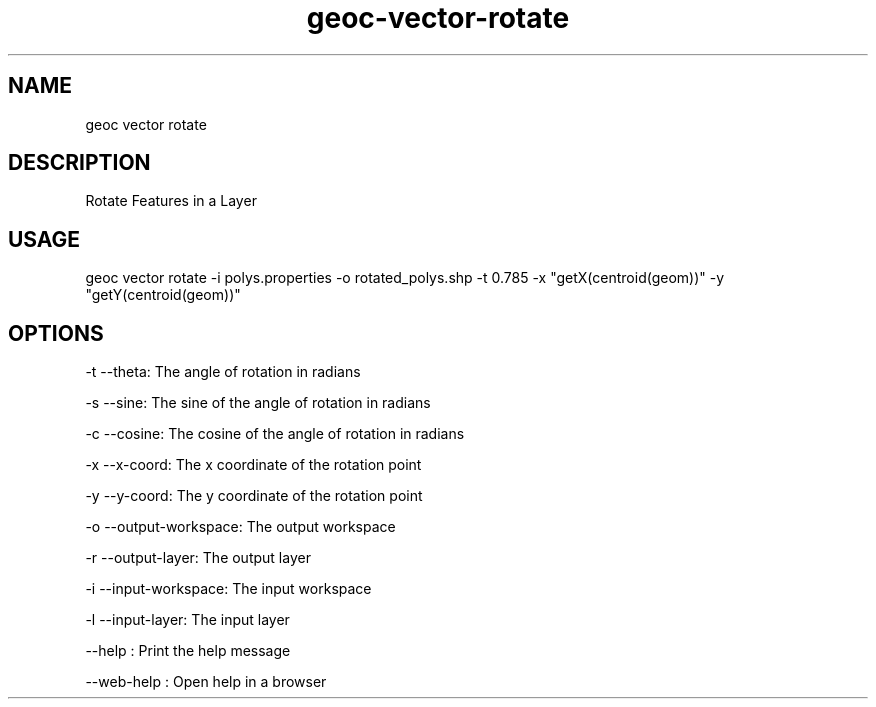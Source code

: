 .TH "geoc-vector-rotate" "1" "11 September 2016" "version 0.1"
.SH NAME
geoc vector rotate
.SH DESCRIPTION
Rotate Features in a Layer
.SH USAGE
geoc vector rotate -i polys.properties -o rotated_polys.shp -t 0.785 -x "getX(centroid(geom))" -y "getY(centroid(geom))"
.SH OPTIONS
-t --theta: The angle of rotation in radians
.PP
-s --sine: The sine of the angle of rotation in radians
.PP
-c --cosine: The cosine of the angle of rotation in radians
.PP
-x --x-coord: The x coordinate of the rotation point
.PP
-y --y-coord: The y coordinate of the rotation point
.PP
-o --output-workspace: The output workspace
.PP
-r --output-layer: The output layer
.PP
-i --input-workspace: The input workspace
.PP
-l --input-layer: The input layer
.PP
--help : Print the help message
.PP
--web-help : Open help in a browser
.PP
